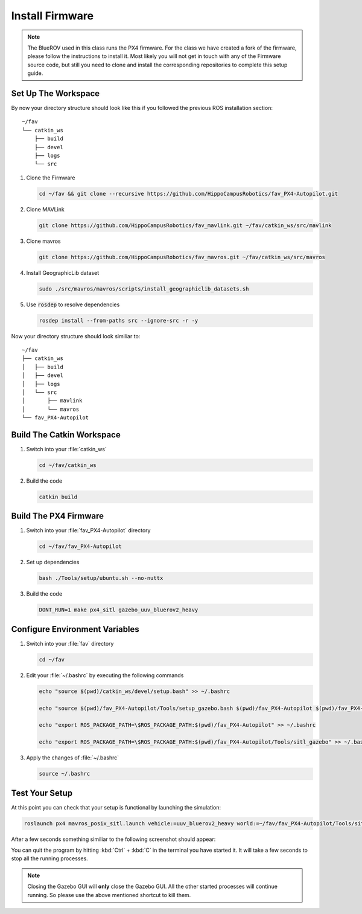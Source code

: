 Install Firmware
################

.. sectionauthor:: Lennart Alff <thies.lennart.alff@tuhh.de>


.. note:: The BlueROV used in this class runs the PX4 firmware. For the class we have created a fork of the firmware, please follow the instructions to install it. Most likely you will not get in touch with any of the Firmware source code, but still you need to clone and install the corresponding repositories to complete this setup guide.

Set Up The Workspace
====================

By now your directory structure should look like this if you followed the previous ROS installation section::

   ~/fav
   └── catkin_ws
       ├── build
       ├── devel
       ├── logs
       └── src

#. Clone the Firmware

   .. code-block:: bash

      cd ~/fav && git clone --recursive https://github.com/HippoCampusRobotics/fav_PX4-Autopilot.git

#. Clone MAVLink

   .. code-block:: bash

      git clone https://github.com/HippoCampusRobotics/fav_mavlink.git ~/fav/catkin_ws/src/mavlink

#. Clone mavros

   .. code-block:: bash

      git clone https://github.com/HippoCampusRobotics/fav_mavros.git ~/fav/catkin_ws/src/mavros

#. Install GeographicLib dataset

   .. code-block:: bash

      sudo ./src/mavros/mavros/scripts/install_geographiclib_datasets.sh

#. Use :code:`rosdep` to resolve dependencies

   .. code-block::

      rosdep install --from-paths src --ignore-src -r -y


Now your directory structure should look similiar to::

   ~/fav
   ├── catkin_ws
   │   ├── build
   │   ├── devel
   │   ├── logs
   │   └── src
   │       ├── mavlink
   │       └── mavros
   └── fav_PX4-Autopilot

Build The Catkin Workspace
==========================

#. Switch into your :file:`catkin_ws`

   .. code-block:: bash

      cd ~/fav/catkin_ws

#. Build the code

   .. code-block:: bash

      catkin build

Build The PX4 Firmware
======================

#. Switch into your :file:`fav_PX4-Autopilot` directory

   .. code-block:: bash

      cd ~/fav/fav_PX4-Autopilot

#. Set up dependencies

   .. code-block:: bash

      bash ./Tools/setup/ubuntu.sh --no-nuttx

#. Build the code

   .. code-block:: bash

      DONT_RUN=1 make px4_sitl gazebo_uuv_bluerov2_heavy

Configure Environment Variables
===============================

#. Switch into your :file:`fav` directory

   .. code-block:: bash

      cd ~/fav

#. Edit your :file:`~/.bashrc` by executing the following commands

   .. code-block:: bash

      echo "source $(pwd)/catkin_ws/devel/setup.bash" >> ~/.bashrc

      echo "source $(pwd)/fav_PX4-Autopilot/Tools/setup_gazebo.bash $(pwd)/fav_PX4-Autopilot $(pwd)/fav_PX4-Autopilot/build/px4_sitl_default" >> ~/.bashrc

      echo "export ROS_PACKAGE_PATH=\$ROS_PACKAGE_PATH:$(pwd)/fav_PX4-Autopilot" >> ~/.bashrc

      echo "export ROS_PACKAGE_PATH=\$ROS_PACKAGE_PATH:$(pwd)/fav_PX4-Autopilot/Tools/sitl_gazebo" >> ~/.bashrc

#. Apply the changes of :file:`~/.bashrc`

   .. code-block:: bash

      source ~/.bashrc

Test Your Setup
===============

At this point you can check that your setup is functional by launching the simulation:

.. code-block:: bash

   roslaunch px4 mavros_posix_sitl.launch vehicle:=uuv_bluerov2_heavy world:=~/fav/fav_PX4-Autopilot/Tools/sitl_gazebo/worlds/uuv_hippocampus.world

After a few seconds something similiar to the following screenshot should appear:

.. image:: /res/images/px4_test_screenshot.png

You can quit the program by hitting :kbd:`Ctrl` + :kbd:`C` in the terminal you have started it. It will take a few seconds to stop all the running processes.

.. note:: Closing the Gazebo GUI will **only** close the Gazebo GUI. All the other started processes will continue running. So please use the above mentioned shortcut to kill them.




